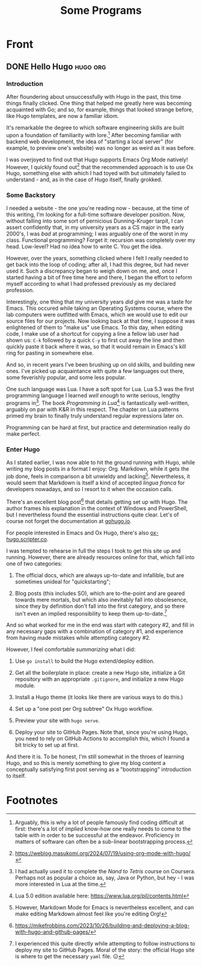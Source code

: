 #+title: Some Programs
#+startup: logdone

* Front

** DONE Hello Hugo                                                 :hugo:org:
   CLOSED: [2025-09-21 Sun 14:14]
   :properties:
   :export_file_name: hello-hugo
   :export_hugo_custom_front_matter: :summary "Hugo, Ox Hugo and GitHub Pages → this website."
   :end:

*** Introduction
   After floundering about unsuccessfully with Hugo in the past, this
   time things finally clicked. One thing that helped me greatly here
   was becoming acquainted with Go; and so, for example, things that
   looked strange before, like Hugo templates, are now a familiar
   idiom.

   It's remarkable the degree to which software engineering skills are
   built upon a foundation of familiarity with lore.[fn:1] After
   becoming familiar with backend web development, the idea of
   "starting a local server" (for example, to preview one's website)
   was no longer as weird as it was before.

   I was overjoyed to find out that Hugo supports Emacs Org Mode
   natively! However, I quickly found out[fn:2] that the recommended
   approach is to use Ox Hugo, something else with which I had toyed
   with but ultimately failed to understand - and, as in the case of
   Hugo itself, finally grokked.

*** Some Backstory
    I needed a website - the one you're reading now - because, at the
    time of this writing, I'm looking for a full-time software
    developer position.  Now, without falling into some sort of
    pernicious Dunning-Kruger tarpit, I can assert confidently that, in
    my university years as a CS major in the early 2000's, I was /bad/
    at programming; I was arguably one of the worst in my
    class. Functional programming? Forget it: recursion was completely
    over my head. Low-level? Had no idea how to write C. You get the
    idea.

    However, over the years, something clicked where I felt I really
    needed to get back into the loop of coding; after all, I had this
    degree, but had never used it. Such a discrepancy began to weigh
    down on me, and, once I started having a bit of free time here and
    there, I began the effort to reform myself according to what I had
    professed previously as my declared profession.

    Interestingly, one thing that my university years /did/ give me was
    a taste for Emacs. This occured while taking an Operating Systems
    course, where the lab computers were outfitted with Emacs, which we
    would use to edit our source files for our projects. Now looking
    back at that time, I suppose it was enlightened of them to "make
    us" use Emacs. To this day, when editing code, I make use of a
    shortcut for copying a line a fellow lab user had shown us: ~C-k~
    followed by a quick ~C-y~ to first cut away the line and then
    quickly paste it back where it was, so that it would remain in
    Emacs's kill ring for pasting in somewhere else.

    And so, in recent years I've been brushing up on old skills, and
    building new ones. I've picked up acquaintance with quite a few
    languages out there, some feverishly popular, and some less
    popular.

    One such language was Lua. I have a soft spot for Lua. Lua 5.3 was
    the first programming language I learned /well enough/ to write
    serious, lengthy programs in[fn:3]. The book /Programming in Lua/[fn:4] is
    fantastically well-written, arguably on par with K&R in this
    respect. The chapter on Lua patterns primed my brain to finally
    truly understand regular expressions later on.

    Programming can be hard at first, but practice and determination
    really do make perfect.

*** Enter Hugo

    As I stated earlier, I was now able to hit the ground running with
    Hugo, while writing my blog posts in a format I enjoy:
    Org. Markdown, while it gets the job done, feels in comparison a
    bit unwieldy and lacking[fn:5]. Nevertheless, it would seem that Markdown
    is itself a kind of accepted /lingua franca/ for developers
    nowadays, and so I resort to it when the occasion calls.

    There's an excellent blog post[fn:6] that details getting set up
    with Hugo. The author frames his explanation in the context of
    Windows and PowerShell, but I nevertheless found the essential
    instructions quite clear. Let's of course not forget the
    documentation at [[https://gohugo.io][gohugo.io]].

    For people interested in Emacs and Ox Hugo, there's also
    [[https://ox-hugo.scripter.co/][ox-hugo.scripter.co]].

    I was tempted to rehearse in full the steps I took to get this site
    up and running. However, there are already resources online for
    that, which fall into one of two categories:

    1. The official docs, which are always up-to-date and infallible,
       but are sometimes unideal for "quickstarting";
      
    2. Blog posts (this includes SO), which are to-the-point and are
       geared towards mere mortals, but which also inevitably fall into
       obsolesence, since they by definition don't fall into the first
       category, and so there isn't even an implied responsibility to
       keep them up-to-date.[fn:8] 

    And so what worked for me in the end was start with category #2,
    and fill in any necessary gaps with a combination of category #1,
    and experience from having made mistakes while attempting category
    #2.

    However, I feel comfortable /summarizing/ what I did:

    1. Use ~go install~ to build the Hugo extend/deploy edition.
      
    2. Get all the boilerplate in place: create a new Hugo site,
       initialize a Git repository with an appropriate ~.gitignore~,
       and initialize a new Hugo module.

    3. Install a Hugo theme (it looks like there are various ways to do
       this.)

    4. Set up a "one post per Org subtree" Ox Hugo workflow.

    5. Preview your site with ~hugo serve~.

    6. Deploy your site to GitHub Pages. Note that, since you're using
       Hugo, you need to rely on GitHub Actions to accomplish this,
       which I found a bit tricky to set up at first.


    And there it is. To be honest, I'm still somewhat in the throes of
    learning Hugo, and so this is merely something to give my blog
    content a conceptually satisfying first post serving as a
    "bootstrapping" introduction to itself.


* Footnotes
[fn:8] I experienced this quite directly while attempting to follow
instructions to deploy my site to GitHub Pages. Moral of the story:
the official Hugo site is where to get the necessary ~yaml~ file. 😑

[fn:5] However, Markdown Mode for Emacs is nevertheless excellent, and
can make editing Markdown almost feel like you're editing Org!

[fn:3] I had actually used it to complete the /Nand to Tetris/ course
on Coursera. Perhaps not as popular a choice as, say, Java or Python,
but hey - I was more interested in Lua at the time.

[fn:6] https://mikefrobbins.com/2023/10/26/building-and-deploying-a-blog-with-hugo-and-github-pages/

[fn:7] https://mitp-content-server.mit.edu/books/content/sectbyfn/books_pres_0/6515/sicp.zip/index.html 

[fn:4] Lua 5.0 edition available here: https://www.lua.org/pil/contents.html

[fn:1] Arguably, this is why a lot of people famously find coding
difficult at first: there's a lot of /implied/ know-how one really
needs to come to the table with in order to be successful at the
endeavor. Proficiency in matters of software can often be a sub-linear
bootstrapping process.

[fn:2] https://weblog.masukomi.org/2024/07/19/using-org-mode-with-hugo/ 
